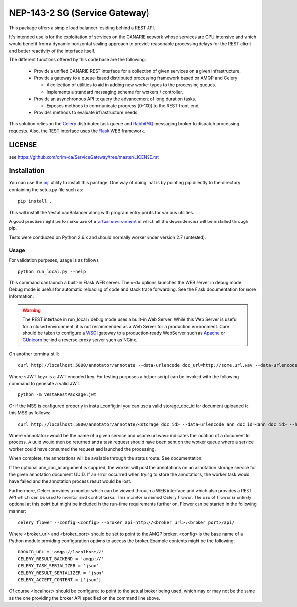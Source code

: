 ===================================================
NEP-143-2 SG (Service Gateway)
===================================================

This package offers a simple load balancer residing behind a REST API. 

It's intended use is for the exploitation of services on the CANARIE network
whose services are CPU intensive and which would benefit from a dynamic
horizontal scaling approach to provide reasonable processing delays for the
REST client and better reactivity of the interface itself.

The different functions offered by this code base are the following: 

 * Provide a unified CANARIE REST interface for a collection of given services
   on a given infrastructure.

 * Provide a gateway to a queue-based distributed processing framework based on
   AMQP and Celery

   * A collection of utilities to aid in adding new worker types to the
     processing queues.
   * Implements a standard messaging scheme for workers / controller.

 * Provide an asynchronous API to query the advancement of long duration
   tasks.

   * Exposes methods to communicate progress [0-100] to the REST front-end.

 * Provides methods to evaluate infrastructure needs.

This solution relies on the `Celery
<http://celery.readthedocs.org/en/latest/index.html>`_ distributed task queue
and `RabbitMQ <http://www.rabbitmq.com/>`_ messaging broker to dispatch
processing requests. Also, the REST interface uses the `Flask
<http://flask.pocoo.org/>`_ WEB framework.

-------
LICENSE
-------

see https://github.com/crim-ca/ServiceGateway/tree/master/LICENSE.rst

------------
Installation
------------

You can use the `pip
<https://pip.readthedocs.org/en/latest/reference/pip_install.html>`_ utility to
install this package. One way of doing that is by pointing pip directly to the
directory containing the setup.py file such as::

   pip install .

This will install the VestaLoadBalancer along with program entry points for
various utilities.

A good practise might be to make use of a `virtual environment
<https://virtualenv.pypa.io/en/latest/>`_ in which all the
dependencies will be installed through pip. 

Tests were conducted on Python 2.6.x and should normally worker under version
2.7 (untested).

Usage
-----

For validation purposes, usage is as follows::

   python run_local.py --help

This command can launch a built-in Flask WEB server. The
«-d» options launches the WEB server in debug mode. Debug mode is useful for
automatic reloading of code and stack trace forwarding. See the Flask
documentation for more information.

.. warning::

   The REST interface in run_local / debug mode uses a built-in Web Server. While
   this Web Server is useful for a closed environment, it is not recommended as a
   Web Server for a production environment. Care should be taken to configure a
   `WSGI <http://wsgi.readthedocs.org/en/latest/index.html>`_ gateway to a
   production-ready WebServer such as `Apache <http://httpd.apache.org/>`_ or
   `GUnicorn <http://gunicorn.org/>`_ behind a reverse-proxy server such as
   NGinx.

On another terminal still::

   curl http://localhost:5000/annotator/annotate --data-urlencode doc_url=http://some.url.wav --data-urlencode ann_doc_id=<ann_doc_id> --header "Authorization: <JWT key>"

Where <JWT key> is a JWT encoded key. For testing purposes a helper script can
be invoked with the following command to generate a valid JWT::

    python -m VestaRestPackage.jwt_

Or if the MSS is configured properly in install_config.ini you can use a valid
storage_doc_id for document uploaded to this MSS as follows::

   curl http://localhost:5000/annotator/annotate/<storage_doc_id> --data-urlencode ann_doc_id=<ann_doc_id> --header "Authorization: <JWT key>"


Where «annotator» would be the name of a given service and «some.url.wav»
indicates the location of a document to process. A uuid would then be returned
and a task request should have been sent on the worker queue where a service
worker could have consumed the request and launched the processing. 

When complete, the annotations will be available through the status route. See
documentation.

If the optional ann_doc_id argument is supplied, the worker will post the
annotations on an annotation storage service for the given annotation document
UUID. If an error occurred when trying to store the annotations, the worker task
would have failed and the annotation process result would be lost.

Furthermore, Celery provides a monitor which can be viewed through a WEB
interface and which also provides a REST API which can be used to monitor and
control tasks. This monitor is named Celery Flower. The use of Flower is
entirely optional at this point but might be included in the run-time
requirements further on. Flower can be started in the following manner::

   celery flower --config=<config> --broker_api=http://<broker_url>:<broker_port>/api/

Where <broker_url> and <broker_port> should be set to point to the AMQP broker.
<config> is the base name of a Python module providing configuration options to
access the broker. Example contents might be the following::

   
   BROKER_URL = 'amqp://localhost//'
   CELERY_RESULT_BACKEND = 'amqp://'
   CELERY_TASK_SERIALIZER = 'json'
   CELERY_RESULT_SERIALIZER = 'json'
   CELERY_ACCEPT_CONTENT = ['json']
   
Of course <localhost> should be configured to point to the actual broker being
used, which may or may not be the same as the one providing the broker API
specified on the command line above.
